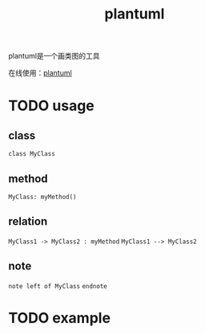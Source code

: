 :PROPERTIES:
:ID:       9194b445-a105-4950-a065-b52e802be73b
:END:
#+title: plantuml
#+filetags: :design-pattern:

plantuml是一个画类图的工具

在线使用：[[http://www.plantuml.com/plantuml][plantuml]]
* TODO usage
** class
~class MyClass~
** method
~MyClass: myMethod()~
** relation
~MyClass1 -> MyClass2 : myMethod~
~MyClass1 --> MyClass2~
** note
~note left of MyClass~ ~endnote~
* TODO example
